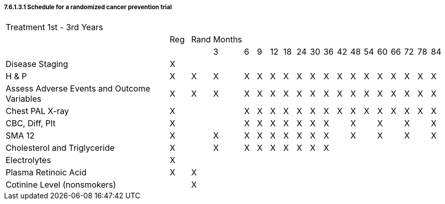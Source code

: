 ===== 7.6.1.3.1 Schedule for a randomized cancer prevention trial

[width="100%",cols="42%,5%,5%,3%,3%,3%,3%,3%,3%,3%,3%,3%,3%,3%,3%,3%,3%,3%,3%",]
|===
|Treatment 1st - 3rd Years | | | | | | | | | | | | | | | | | |
| |Reg |Rand |Months | | | | | | | | | | | | | | |
| | | |3 |6 |9 |12 |18 |24 |30 |36 |42 |48 |54 |60 |66 |72 |78 |84
|Disease Staging |X | | | | | | | | | | | | | | | | |
|H & P |X |X |X |X |X |X |X |X |X |X |X |X |X |X |X |X |X |X
|Assess Adverse Events and Outcome Variables |X |X |X |X |X |X |X |X |X |X |X |X |X |X |X |X |X |X
|Chest PAL X-ray |X | | |X |X |X |X |X |X |X |X |X |X |X |X |X |X |X
|CBC, Diff, Plt |X | | |X |X |X |X |X |X |X | |X | |X | |X | |X
|SMA 12 |X | |X |X |X |X |X |X |X |X | |X | |X | |X | |X
|Cholesterol and Triglyceride |X | |X |X |X |X |X |X |X |X | | | | | | | |
|Electrolytes |X | | | | | | | | | | | | | | | | |
|Plasma Retinoic Acid |X |X | | | | | | | | | | | | | | | |
|Cotinine Level (nonsmokers) | |X | | | | | | | | | | | | | | | |
|===

